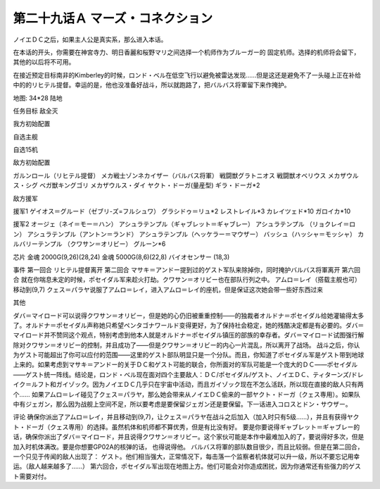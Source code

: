 
.. _29A-MarsConnection.htm:

第二十九话Ａ マーズ・コネクション 
=================================
.. contents::


ノイエＤＣ之后，如果主人公是真实系，那么进入本话。

在本话的开头，你需要在神宮寺力、明日香麗和桜野マリ之间选择一个机师作为ブルーガー的 固定机师。选择的机师将会留下，其他的以后将不可用。

在接近预定目标南非的Kimberley的时候，ロンド・ベル在低空飞行以避免被雷达发现……但是这还是避免不了一头碰上正在补给中的的リヒテル提督。幸运的是，他也没准备好战斗，所以就跑路了，把バルバス将軍留下来作掩护。

地图: 34*28 陆地

任务目标 敌全灭

我方初始配置

自选主舰

自选15机 

敌方初始配置

ガルンロール（リヒテル提督）
メカ戦士ゾンネカイザー（バルバス将軍）
戦闘獣グラトニオス
戦闘獣オベリウス
メカザウルス・シグ
ベガ獣キングゴリ
メカザウルス・ダイ
ヤクト・ドーガ(量産型)
ギラ・ドーガ*2

敌方援军

援军1
ゲイオス＝グルード（ゼブリ-ズ=フルシュワ） 
グラシドゥ＝リュ*2
レストレイル*3
カレイツェド*10
ガロイカ*10

援军2
オージェ（ネイ＝モー＝ハン）
アシュラテンプル（ギャブレット＝ギャブレー）  
アシュラテンプル （リョクレイ＝ロン）
アシュラテンプル（アントン＝ランド）
アシュラテンプル（ヘッケラー＝マウザー）
バッシュ（ハッシャ＝モッシャ）
カルバリーテンプル （クワサン＝オリビー）
グルーン*6

芯片
金魂 2000G(9,26)(28,24)
金魂 5000G(8,6)(22,8)
バイオセンサー (18,3)

事件
第一回合 リヒテル提督离开
第二回合 マサキ＝アンドー提到过的ゲスト军队来除掉你，同时掩护バルバス将軍离开
第六回合 就在你喘息未定的时候，ポセイダル军来趁火打劫。クワサン＝オリビー也在部队行列之中。
アムロ＝レイ（搭载主舰也可）移动到(9,7) クェス＝パラヤ说服了アムロ＝レイ，进入アムロ＝レイ的座机，但是保证这次她会带一些好东西过来

其他

ダバ＝マイロード可以说得クワサン＝オリビー，但是她的心仍旧被重重控制——的独裁者オルドナ＝ポセイダル给她灌输得太多了。オルドナ＝ポセイダル声称她只希望ペンタゴナワールド变得更好，为了保持社会稳定，她的残酷决定都是有必要的。ダバ＝マイロード并不赞同这个观点，特别考虑到他本人就是オルドナ＝ポセイダル镇压的部族的幸存者。ダバ＝マイロード试图强行解除对クワサン＝オリビー的控制，并且成功了——但是クワサン＝オリビー的内心一片混乱，所以离开了战场。
战斗之后，你认为ゲスト可能超出了你可以应付的范围——这里的ゲスト部队明显只是一个分队。而且，你知道了ポセイダル军是ゲスト带到地球上来的。如果考虑到マサキ＝アンドー的关于ＤＣ和ゲスト可能的联合，你所面对的军队可能是一个庞大的ＤＣ——ポセイダル——ゲスト统一阵线。结论是，ロンド・ベル现在面对四个主要敌人：ＤＣ/ポセイダル/ゲスト、ノイエＤＣ、ティターンズ/ドレイク＝ルフト和ガイゾック。因为ノイエＤＣ几乎只在宇宙中活动，而且ガイゾック现在不怎么活跃，所以现在直接的敌人只有两个……
如果アムロ＝レイ碰见了クェス＝パラヤ，那么她会带来从ノイエＤＣ偷来的一部ヤクト・ドーガ（クェス専用）。如果队中有ジェガン，那么因为战舰上空间不足，所以要考虑是要保留ジェガン还是要保留。下一话进入コロスとドン・サウザー。

评论
确保你派出了アムロ＝レイ，并且移动到(9,7)，让クェス＝パラヤ在战斗之后加入（加入时只有5级……），并且有获得ヤクト・ドーガ（クェス専用）的选择。虽然机体和机师都不算优秀，但是有比没有好。
要是你要说得ギャブレット＝ギャブレー的话，确保你派出了ダバ＝マイロード，并且说得クワサン＝オリビー。这个家伙可能是本作中最难加入的了，要说得好多次，但是加入时机体满改。要是你想要GP02A的核弹的话， 也得说得他。
バルバス将軍的部队数目很少，而且比较弱。但是在第二回合，一个只见于传闻的敌人出现了： ゲスト。他们相当强大，正常情况下，每击落一个监察者机体就可以升一级，所以不要忘记用幸运。（敌人越来越多了……）
第六回合，ポセイダル军出现在地图上方。他们可能会对你造成困扰，因为你通常还有些强力的ゲスト需要对付。